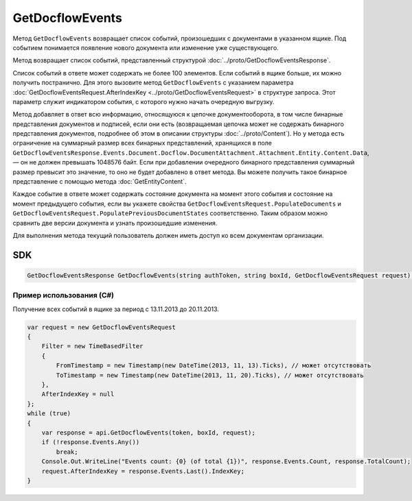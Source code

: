 GetDocflowEvents
================

Метод ``GetDocflowEvents`` возвращает список событий, произошедших с документами в указанном ящике. Под событием понимается появление нового документа или изменение уже существующего.

.. http:post:: /V2/GetDocflowEvents

	:queryparam boxId: идентификатор ящика организации.

	:requestheader Authorization: данные, необходимые для :doc:`авторизации <../Authorization>`.

	:request Body: Тело запроса должно содержать структуру :doc:`../proto/GetDocflowEventsRequest`.

	:statuscode 200: операция успешно завершена.
	:statuscode 400: данные в запросе имеют неверный формат или отсутствуют обязательные параметры.
	:statuscode 401: в запросе отсутствует HTTP-заголовок ``Authorization`` или в этом заголовке содержатся некорректные авторизационные данные.
	:statuscode 402: у организации с указанным идентификатором ``boxId`` закончилась подписка на API.
	:statuscode 403: доступ к ящику с предоставленным авторизационным токеном запрещен или у пользователя нет прав для доступа ко всем документам организации.
	:statuscode 405: используется неподходящий HTTP-метод.
	:statuscode 500: при обработке запроса возникла непредвиденная ошибка.
	
Метод возвращает список событий, представленный структурой :doc:`../proto/GetDocflowEventsResponse`.

Список событий в ответе может содержать не более 100 элементов. Если событий в ящике больше, их можно получить постранично. Для этого вызовите метод ``GetDocflowEvents`` с указанием параметра :doc:`GetDocflowEventsRequest.AfterIndexKey <../proto/GetDocflowEventsRequest>` в структуре запроса. Этот параметр служит индикатором события, с которого нужно начать очередную выгрузку.

Метод добавляет в ответ всю информацию, относящуюся к цепочке документооборота, в том числе бинарные представления документов и подписей, если они есть (возвращаемая цепочка может не содержать бинарного представления документов, подробнее об этом в описании структуры :doc:`../proto/Content`). Но у метода есть ограничение на суммарный размер всех бинарных представлений, хранящихся в поле ``GetDocflowEventsResponse.Events.Document.Docflow.DocumentAttachment.Attachment.Entity.Content.Data``, — он не должен превышать 1048576 байт.
Если при добавлении очередного бинарного представления суммарный размер превысит это значение, то оно не будет добавлено в ответ метода. Вы можете получить такое бинарное представление с помощью метода :doc:`GetEntityContent`.

Каждое событие в ответе может содержать состояние документа на момент этого события и состояние на момент предыдущего события, если вы укажете свойства ``GetDocflowEventsRequest.PopulateDocuments`` и ``GetDocflowEventsRequest.PopulatePreviousDocumentStates`` соответственно. Таким образом можно сравнить две версии документа и узнать произошедшие изменения.

Для выполнения метода текущий пользователь должен иметь доступ ко всем документам организации.

SDK
"""

.. code-block:: csharp

    GetDocflowEventsResponse GetDocflowEvents(string authToken, string boxId, GetDocflowEventsRequest request);

Пример использования (C#)
^^^^^^^^^^^^^^^^^^^^^^^^^

Получение всех событий в ящике за период с 13.11.2013 до 20.11.2013.

.. code-block:: csharp

    var request = new GetDocflowEventsRequest
    {
        Filter = new TimeBasedFilter 
        {
            FromTimestamp = new Timestamp(new DateTime(2013, 11, 13).Ticks), // может отсутствовать
            ToTimestamp = new Timestamp(new DateTime(2013, 11, 20).Ticks), // может отсутствовать
        },
        AfterIndexKey = null
    };
    while (true)
    {
        var response = api.GetDocflowEvents(token, boxId, request);
        if (!response.Events.Any())
            break;
        Console.Out.WriteLine("Events count: {0} (of total {1})", response.Events.Count, response.TotalCount);
        request.AfterIndexKey = response.Events.Last().IndexKey;
    }